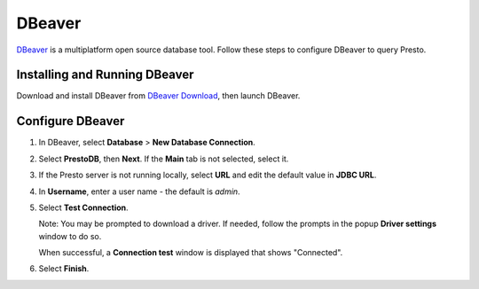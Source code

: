 =======
DBeaver
=======

`DBeaver <https://dbeaver.io/>`_ is a multiplatform open source database tool. Follow these steps to configure DBeaver to query Presto.

Installing and Running DBeaver
==============================

Download and install DBeaver from `DBeaver Download <https://dbeaver.io/download/>`_, then launch DBeaver.

Configure DBeaver
=================

1. In DBeaver, select **Database** > **New Database Connection**. 

2. Select **PrestoDB**, then **Next**. If the **Main** tab is not selected, select it. 

3. If the Presto server is not running locally, select **URL** and edit the default value in **JDBC URL**. 

4. In **Username**, enter a user name - the default is `admin`. 

5. Select **Test Connection**. 

   Note: You may be prompted to download a driver. If needed, follow the prompts in the popup **Driver settings** window to do so. 

   When successful, a **Connection test** window is displayed that shows "Connected".

6. Select **Finish**. 